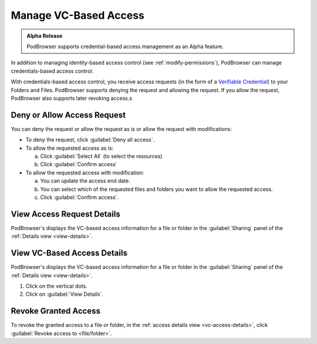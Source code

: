 ======================
Manage VC-Based Access
======================

.. admonition:: Alpha Release

   PodBrowser supports credential-based access management as an Alpha
   feature.

In addition to managing identity-based access control (see
:ref:`modify-permissions`), PodBrowser can manage credentials-based
access control.

With credentials-based access control, you receive access requests (in
the form of a `Verifiable Credential
<https://www.w3.org/TR/vc-data-model/#credentials>`_) to your Folders
and Files. PodBrowser supports denying the request and allowing the
request. If you allow the request, PodBrowser also supports later
revoking access.s

.. image:: /images/podbrowser-vc-request.png
   :alt: PodBrowser Allow Access Dialog
   :width: 600px

Deny or Allow Access Request
============================

You can deny the request or allow the request as is or allow the
request with modifications:

- To deny the request, click :guilabel:`Deny all access`.

- To allow the requested access as is:

  a. Click :guilabel:`Select All` (to select the resources)
  
  #. Click :guilabel:`Confirm access`
  
- To allow the requested access with modification:

  a. You can update the access end date.

  #. You can select which of the requested files and folders you want
     to allow the requested access.
 
  #. Click :guilabel:`Confirm access`.

View Access Request Details
===========================

.. image:: /images/podbrowser-vc-access-details-view.png
   :alt: PodBrowser View VC-based Access Details
   :width: 600px

PodBrowser's displays the VC-based access information for a file or
folder in the :guilabel:`Sharing` panel of the :ref:`Details view
<view-details>`.

.. _vc-access-details:

View VC-Based Access Details
============================

.. image:: /images/podbrowser-vc-access-details-view.png
   :alt: PodBrowser View VC-based Access Details
   :width: 600px

PodBrowser's displays the VC-based access information for a file or
folder in the :guilabel:`Sharing` panel of the :ref:`Details view
<view-details>`.

#. Click on the vertical dots.

#. Click on :guilabel:`View Details`.

Revoke Granted Access
=====================

.. image:: /images/podbrowser-revoke-access.png
   :alt: PodBrowser View VC-based Access Details
   :width: 600px

To revoke the granted access to a file or folder, in the :ref:`access
details view <vc-access-details>`, click :guilabel:`Revoke access to
<file/folder>`.

